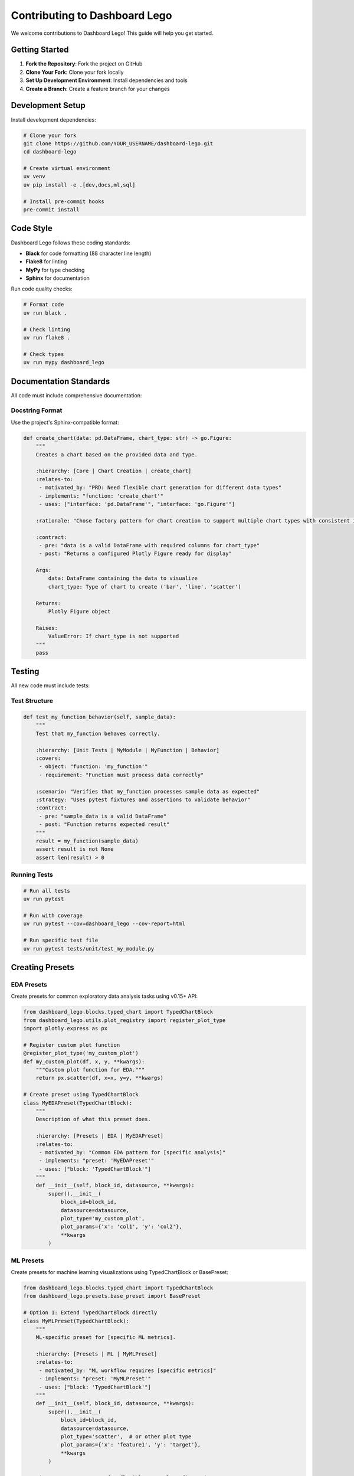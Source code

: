 Contributing to Dashboard Lego
===============================

We welcome contributions to Dashboard Lego! This guide will help you get started.

Getting Started
---------------

1. **Fork the Repository**: Fork the project on GitHub
2. **Clone Your Fork**: Clone your fork locally
3. **Set Up Development Environment**: Install dependencies and tools
4. **Create a Branch**: Create a feature branch for your changes

Development Setup
-----------------

Install development dependencies:

.. code-block:: bash

   # Clone your fork
   git clone https://github.com/YOUR_USERNAME/dashboard-lego.git
   cd dashboard-lego

   # Create virtual environment
   uv venv
   uv pip install -e .[dev,docs,ml,sql]

   # Install pre-commit hooks
   pre-commit install

Code Style
----------

Dashboard Lego follows these coding standards:

* **Black** for code formatting (88 character line length)
* **Flake8** for linting
* **MyPy** for type checking
* **Sphinx** for documentation

Run code quality checks:

.. code-block:: bash

   # Format code
   uv run black .

   # Check linting
   uv run flake8 .

   # Check types
   uv run mypy dashboard_lego

Documentation Standards
-----------------------

All code must include comprehensive documentation:

Docstring Format
~~~~~~~~~~~~~~~~

Use the project's Sphinx-compatible format:

.. code-block:: python

   def create_chart(data: pd.DataFrame, chart_type: str) -> go.Figure:
       """
       Creates a chart based on the provided data and type.

       :hierarchy: [Core | Chart Creation | create_chart]
       :relates-to:
        - motivated_by: "PRD: Need flexible chart generation for different data types"
        - implements: "function: 'create_chart'"
        - uses: ["interface: 'pd.DataFrame'", "interface: 'go.Figure'"]

       :rationale: "Chose factory pattern for chart creation to support multiple chart types with consistent interface."

       :contract:
        - pre: "data is a valid DataFrame with required columns for chart_type"
        - post: "Returns a configured Plotly Figure ready for display"

       Args:
           data: DataFrame containing the data to visualize
           chart_type: Type of chart to create ('bar', 'line', 'scatter')

       Returns:
           Plotly Figure object

       Raises:
           ValueError: If chart_type is not supported
       """
       pass

Testing
-------

All new code must include tests:

Test Structure
~~~~~~~~~~~~~~

.. code-block:: python

   def test_my_function_behavior(self, sample_data):
       """
       Test that my_function behaves correctly.

       :hierarchy: [Unit Tests | MyModule | MyFunction | Behavior]
       :covers:
        - object: "function: 'my_function'"
        - requirement: "Function must process data correctly"

       :scenario: "Verifies that my_function processes sample data as expected"
       :strategy: "Uses pytest fixtures and assertions to validate behavior"
       :contract:
        - pre: "sample_data is a valid DataFrame"
        - post: "Function returns expected result"
       """
       result = my_function(sample_data)
       assert result is not None
       assert len(result) > 0

Running Tests
~~~~~~~~~~~~~

.. code-block:: bash

   # Run all tests
   uv run pytest

   # Run with coverage
   uv run pytest --cov=dashboard_lego --cov-report=html

   # Run specific test file
   uv run pytest tests/unit/test_my_module.py

Creating Presets
----------------

EDA Presets
~~~~~~~~~~~

Create presets for common exploratory data analysis tasks using v0.15+ API:

.. code-block:: python

   from dashboard_lego.blocks.typed_chart import TypedChartBlock
   from dashboard_lego.utils.plot_registry import register_plot_type
   import plotly.express as px

   # Register custom plot function
   @register_plot_type('my_custom_plot')
   def my_custom_plot(df, x, y, **kwargs):
       """Custom plot function for EDA."""
       return px.scatter(df, x=x, y=y, **kwargs)

   # Create preset using TypedChartBlock
   class MyEDAPreset(TypedChartBlock):
       """
       Description of what this preset does.

       :hierarchy: [Presets | EDA | MyEDAPreset]
       :relates-to:
        - motivated_by: "Common EDA pattern for [specific analysis]"
        - implements: "preset: 'MyEDAPreset'"
        - uses: ["block: 'TypedChartBlock'"]
       """
       def __init__(self, block_id, datasource, **kwargs):
           super().__init__(
               block_id=block_id,
               datasource=datasource,
               plot_type='my_custom_plot',
               plot_params={'x': 'col1', 'y': 'col2'},
               **kwargs
           )

ML Presets
~~~~~~~~~~

Create presets for machine learning visualizations using TypedChartBlock or BasePreset:

.. code-block:: python

   from dashboard_lego.blocks.typed_chart import TypedChartBlock
   from dashboard_lego.presets.base_preset import BasePreset

   # Option 1: Extend TypedChartBlock directly
   class MyMLPreset(TypedChartBlock):
       """
       ML-specific preset for [specific ML metrics].

       :hierarchy: [Presets | ML | MyMLPreset]
       :relates-to:
        - motivated_by: "ML workflow requires [specific metrics]"
        - implements: "preset: 'MyMLPreset'"
        - uses: ["block: 'TypedChartBlock'"]
       """
       def __init__(self, block_id, datasource, **kwargs):
           super().__init__(
               block_id=block_id,
               datasource=datasource,
               plot_type='scatter',  # or other plot type
               plot_params={'x': 'feature1', 'y': 'target'},
               **kwargs
           )

   # Option 2: Use BasePreset for flexible control configuration
   class MyMLPresetWithControls(BasePreset):
       """
       ML preset with controls.

       :hierarchy: [Presets | ML | MyMLPresetWithControls]
       :relates-to:
        - motivated_by: "ML workflow requires interactive controls"
        - implements: "preset: 'MyMLPresetWithControls'"
        - uses: ["block: 'BasePreset'"]
       """
       @property
       def default_controls(self):
           return {
               "metric": Control(component=dcc.Dropdown, props={"options": [...]})
           }

       def _build_plot_params(self, final_controls, kwargs):
           return {"x": "{{metric}}", "y": "target"}

       def __init__(self, block_id, datasource, **kwargs):
           super().__init__(
               block_id=block_id,
               datasource=datasource,
               metrics_spec={
                   'accuracy': {'column': 'predictions', 'agg': 'mean', 'title': 'Accuracy'},
                   'f1_score': {'column': 'f1', 'agg': 'mean', 'title': 'F1 Score'}
               },
               **kwargs
           )

Pull Request Process
--------------------

1. **Create Feature Branch**: ``git checkout -b feature/your-feature-name``
2. **Make Changes**: Implement your feature with tests and documentation
3. **Run Quality Checks**: Ensure all tests pass and code quality checks succeed
4. **Commit Changes**: Use descriptive commit messages
5. **Push Branch**: Push your branch to your fork
6. **Create Pull Request**: Submit PR with detailed description

PR Template
~~~~~~~~~~~

.. code-block:: markdown

   ## Description
   Brief description of changes

   ## Type of Changes
   - [ ] Bug fix
   - [ ] New feature
   - [ ] Refactoring
   - [ ] Documentation
   - [ ] Tests

   ## Related Issues
   Closes #123

   ## Testing
   - [ ] Added tests
   - [ ] All tests pass
   - [ ] Manual testing completed

   ## Checklist
   - [ ] Code follows project standards
   - [ ] Documentation added/updated
   - [ ] CHANGELOG updated

Release Process
---------------

Versioning follows Semantic Versioning (MAJOR.MINOR.PATCH):

* **MAJOR**: Breaking API changes
* **MINOR**: New features (backward compatible)
* **PATCH**: Bug fixes (backward compatible)

Getting Help
------------

* **Issues**: Report bugs and request features
* **Discussions**: Ask questions and discuss ideas
* **Email**: team@dashboard-lego.com

Thank you for contributing to Dashboard Lego! 🧱✨
